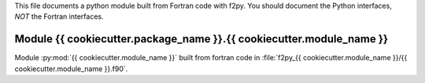 This file documents a python module built from Fortran code with f2py.
You should document the Python interfaces, *NOT* the Fortran interfaces.

Module {{ cookiecutter.package_name }}.{{ cookiecutter.module_name }}
*********************************************************************

Module :py:mod:`{{ cookiecutter.module_name }}` built from fortran code in :file:`f2py_{{ cookiecutter.module_name }}/{{ cookiecutter.module_name }}.f90`.

.. function:: add(x,y,z)
   :module: {{ cookiecutter.package_name }}.{{ cookiecutter.module_name }}
   
   Compute the sum of *x* and *y* and store the result in *z* (overwrite).

   :param x: 1D Numpy array with ``dtype=numpy.float64`` (input)
   :param y: 1D Numpy array with ``dtype=numpy.float64`` (input)
   :param z: 1D Numpy array with ``dtype=numpy.float64`` (output)
